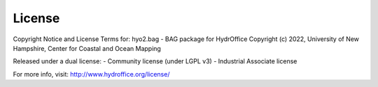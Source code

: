 License
=======

Copyright Notice and License Terms for: hyo2.bag - BAG package for HydrOffice
Copyright (c) 2022, University of New Hampshire, Center for Coastal and Ocean Mapping

Released under a dual license:
- Community license (under LGPL v3)
- Industrial Associate license

For more info, visit: http://www.hydroffice.org/license/